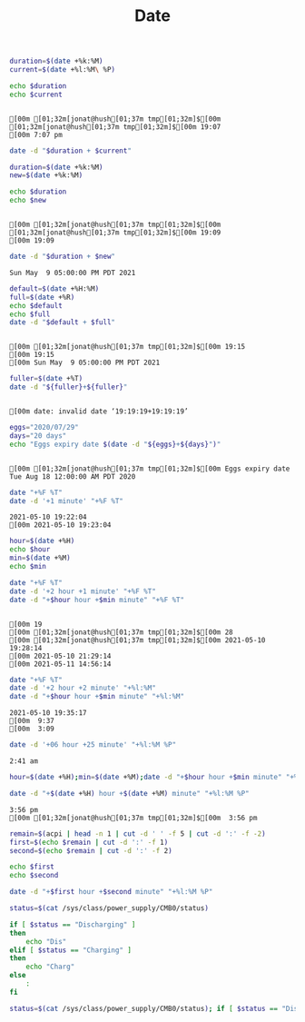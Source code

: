 #+TITLE: Date
#+DATE:
#+LaTeX_CLASS: notes
#+OPTIONS: toc:nil tex:verbatim

#+begin_src bash :session date :results output :exports both
duration=$(date +%k:%M)
current=$(date +%l:%M\ %P)

echo $duration 
echo $current
#+end_src

#+RESULTS:
: 
: [00m [01;32m[jonat@hush[01;37m tmp[01;32m]$[00m [01;32m[jonat@hush[01;37m tmp[01;32m]$[00m 19:07
: [00m 7:07 pm

#+begin_src bash :session date :results output
date -d "$duration + $current"
#+end_src

#+RESULTS:
: date: invalid date ‘19:09 +  7:07 pm’

#+begin_src bash :session date :results output :exports both
duration=$(date +%k:%M)
new=$(date +%k:%M)

echo $duration 
echo $new
#+end_src

#+RESULTS:
:
: [00m [01;32m[jonat@hush[01;37m tmp[01;32m]$[00m [01;32m[jonat@hush[01;37m tmp[01;32m]$[00m 19:09
: [00m 19:09

#+begin_src bash :session date :results output :exports both
date -d "$duration + $new"
#+end_src

#+RESULTS:
: Sun May  9 05:00:00 PM PDT 2021

#+begin_src bash :session date :results output :exports both
default=$(date +%H:%M)
full=$(date +%R)
echo $default
echo $full
date -d "$default + $full"
#+end_src

#+RESULTS:
: 
: [00m [01;32m[jonat@hush[01;37m tmp[01;32m]$[00m 19:15
: [00m 19:15
: [00m Sun May  9 05:00:00 PM PDT 2021

#+begin_src bash :session date :results output :exports both
fuller=$(date +%T)
date -d "${fuller}+${fuller}"
#+end_src

#+RESULTS:
: 
: [00m date: invalid date ‘19:19:19+19:19:19’
 
#+begin_src bash :session date :results output :exports both
eggs="2020/07/29"
days="20 days"
echo "Eggs expiry date $(date -d "${eggs}+${days}")"
#+end_src

#+RESULTS:
: 
: [00m [01;32m[jonat@hush[01;37m tmp[01;32m]$[00m Eggs expiry date Tue Aug 18 12:00:00 AM PDT 2020


#+begin_src bash :session date :results output :exports both
date "+%F %T"
date -d '+1 minute' "+%F %T"
#+end_src

#+RESULTS:
: 2021-05-10 19:22:04
: [00m 2021-05-10 19:23:04

#+begin_src bash :session date :results output :exports both
hour=$(date +%H)
echo $hour
min=$(date +%M)
echo $min

date "+%F %T"
date -d '+2 hour +1 minute' "+%F %T"
date -d "+$hour hour +$min minute" "+%F %T"
#+end_src

#+RESULTS:
:
: [00m 19
: [00m [01;32m[jonat@hush[01;37m tmp[01;32m]$[00m 28
: [00m [01;32m[jonat@hush[01;37m tmp[01;32m]$[00m 2021-05-10 19:28:14
: [00m 2021-05-10 21:29:14
: [00m 2021-05-11 14:56:14

#+begin_src bash :session date :results output :exports both
date "+%F %T"
date -d '+2 hour +2 minute' "+%l:%M"
date -d "+$hour hour +$min minute" "+%l:%M"
#+end_src

#+RESULTS:
: 2021-05-10 19:35:17
: [00m  9:37
: [00m  3:09

#+begin_src bash :session date :results output :exports both
date -d '+06 hour +25 minute' "+%l:%M %P"
#+end_src

#+RESULTS:
: 2:41 am

#+begin_src bash :session date :results output :exports both
hour=$(date +%H);min=$(date +%M);date -d "+$hour hour +$min minute" "+%l:%M %P"

date -d "+$(date +%H) hour +$(date +%M) minute" "+%l:%M %P" 
#+end_src

#+RESULTS:
: 3:56 pm
: [00m [01;32m[jonat@hush[01;37m tmp[01;32m]$[00m  3:56 pm


#+begin_src bash :results output
remain=$(acpi | head -n 1 | cut -d ' ' -f 5 | cut -d ':' -f -2)
first=$(echo $remain | cut -d ':' -f 1)
second=$(echo $remain | cut -d ':' -f 2)

echo $first
echo $second

date -d "+$first hour +$second minute" "+%l:%M %P" 
#+end_src

#+RESULTS:
: 01
: 18
: 11:29 pm

#+begin_src bash
status=$(cat /sys/class/power_supply/CMB0/status)

if [ $status == "Discharging" ]
then
    echo "Dis"
elif [ $status == "Charging" ]
then
    echo "Charg"
else
    :
fi

status=$(cat /sys/class/power_supply/CMB0/status); if [ $status == "Discharging" ];then echo "Dis";elif [ $status == "Charging" ];then echo "Charg";else :;fi
#+end_src

#+RESULTS:
| Charg |
| Charg |
